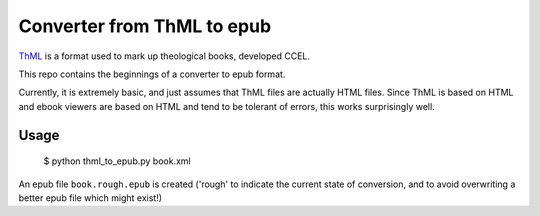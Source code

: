 Converter from ThML to epub
===========================

`ThML <http://www.ccel.org/ThML/>`_ is a format used to mark up theological
books, developed CCEL.

This repo contains the beginnings of a converter to epub format.

Currently, it is extremely basic, and just assumes that ThML files are actually
HTML files. Since ThML is based on HTML and ebook viewers are based on HTML and
tend to be tolerant of errors, this works surprisingly well.

Usage
~~~~~

    $ python thml_to_epub.py book.xml

An epub file ``book.rough.epub`` is created ('rough' to indicate the current
state of conversion, and to avoid overwriting a better epub file which might
exist!)
